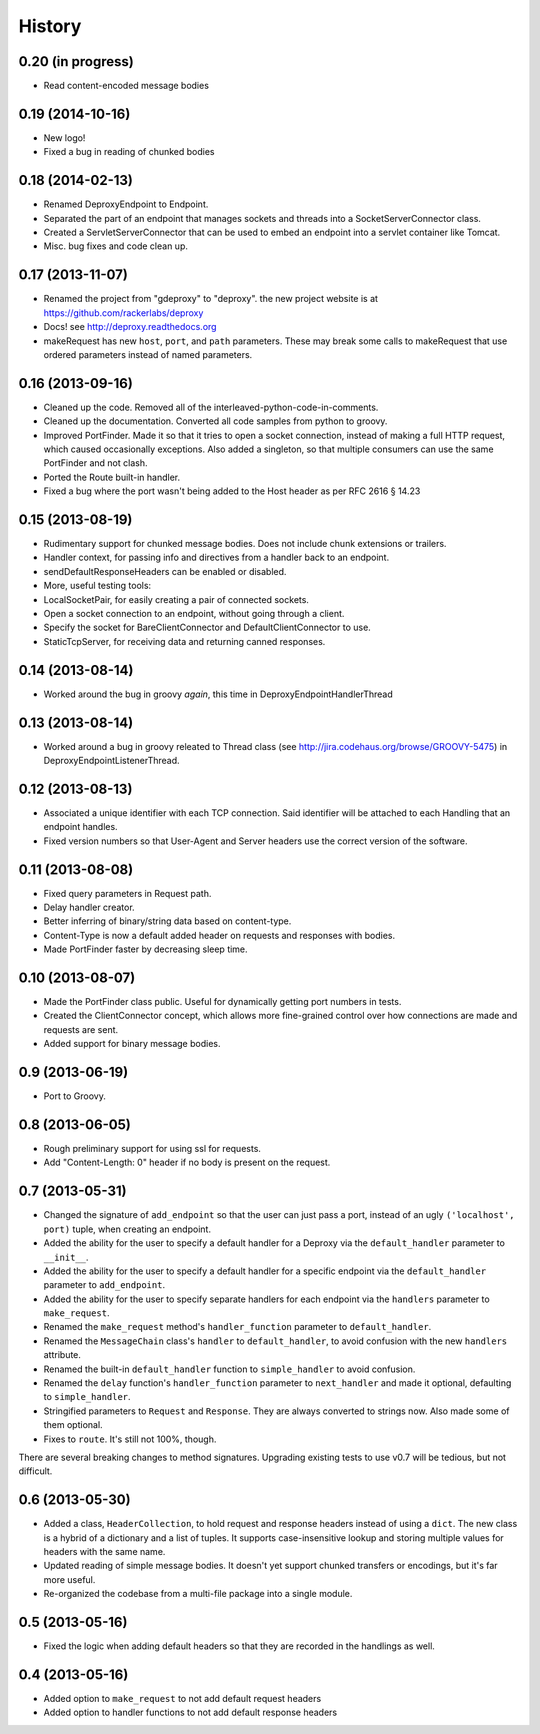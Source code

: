 .. :changelog:

History
-------

0.20 (in progress)
++++++++++++++++++
- Read content-encoded message bodies


0.19 (2014-10-16)
++++++++++++++++++
- New logo!
- Fixed a bug in reading of chunked bodies

0.18 (2014-02-13)
++++++++++++++++++

- Renamed DeproxyEndpoint to Endpoint.
- Separated the part of an endpoint that manages sockets and threads into a
  SocketServerConnector class.
- Created a ServletServerConnector that can be used to embed an endpoint into
  a servlet container like Tomcat.
- Misc. bug fixes and code clean up.


0.17 (2013-11-07)
++++++++++++++++++

- Renamed the project from "gdeproxy" to "deproxy". the new project website
  is at https://github.com/rackerlabs/deproxy
- Docs! see http://deproxy.readthedocs.org
- makeRequest has new ``host``, ``port``, and ``path`` parameters. These may
  break some calls to makeRequest that use ordered parameters instead of
  named parameters.


0.16 (2013-09-16)
++++++++++++++++++

- Cleaned up the code. Removed all of the interleaved-python-code-in-comments.
- Cleaned up the documentation. Converted all code samples from python to
  groovy.
- Improved PortFinder. Made it so that it tries to open a socket connection,
  instead of making a full HTTP request, which caused occasionally exceptions.
  Also added a singleton, so that multiple consumers can use the same
  PortFinder and not clash.
- Ported the Route built-in handler.
- Fixed a bug where the port wasn't being added to the Host header as per RFC
  2616 § 14.23


0.15 (2013-08-19)
++++++++++++++++++

- Rudimentary support for chunked message bodies. Does not include chunk
  extensions or trailers.
- Handler context, for passing info and directives from a handler back to an
  endpoint.
- sendDefaultResponseHeaders can be enabled or disabled.
- More, useful testing tools:
- LocalSocketPair, for easily creating a pair of connected sockets.
- Open a socket connection to an endpoint, without going through a client.
- Specify the socket for BareClientConnector and DefaultClientConnector to
  use.
- StaticTcpServer, for receiving data and returning canned responses.


0.14 (2013-08-14)
++++++++++++++++++

- Worked around the bug in groovy *again*, this time in
  DeproxyEndpointHandlerThread


0.13 (2013-08-14)
++++++++++++++++++

- Worked around a bug in groovy releated to Thread class
  (see http://jira.codehaus.org/browse/GROOVY-5475) in
  DeproxyEndpointListenerThread.


0.12 (2013-08-13)
++++++++++++++++++

- Associated a unique identifier with each TCP connection. Said identifier
  will be attached to each Handling that an endpoint handles.
- Fixed version numbers so that User-Agent and Server headers use the correct
  version of the software.


0.11 (2013-08-08)
++++++++++++++++++

- Fixed query parameters in Request path.
- Delay handler creator.
- Better inferring of binary/string data based on content-type.
- Content-Type is now a default added header on requests and responses with
  bodies.
- Made PortFinder faster by decreasing sleep time.


0.10 (2013-08-07)
+++++++++++++++++

- Made the PortFinder class public. Useful for dynamically getting port
  numbers in tests.
- Created the ClientConnector concept, which allows more fine-grained
  control over how connections are made and requests are sent.
- Added support for binary message bodies.

0.9 (2013-06-19)
++++++++++++++++

- Port to Groovy.

0.8 (2013-06-05)
++++++++++++++++

- Rough preliminary support for using ssl for requests.
- Add "Content-Length: 0" header if no body is present on the request.

0.7 (2013-05-31)
++++++++++++++++

- Changed the signature of ``add_endpoint`` so that the user can just pass a
  port, instead of an ugly ``('localhost', port)`` tuple, when creating an
  endpoint.
- Added the ability for the user to specify a default handler for a Deproxy via
  the ``default_handler`` parameter to ``__init__``.
- Added the ability for the user to specify a default handler for a specific
  endpoint via the ``default_handler`` parameter to ``add_endpoint``.
- Added the ability for the user to specify separate handlers for each endpoint
  via the ``handlers`` parameter to ``make_request``.
- Renamed the ``make_request`` method's ``handler_function`` parameter to
  ``default_handler``.
- Renamed the ``MessageChain`` class's ``handler`` to ``default_handler``, to
  avoid confusion with the new ``handlers`` attribute.
- Renamed the built-in ``default_handler`` function to ``simple_handler`` to
  avoid confusion.
- Renamed the ``delay`` function's ``handler_function`` parameter to
  ``next_handler`` and made it optional, defaulting to ``simple_handler``.
- Stringified parameters to ``Request`` and ``Response``. They are always
  converted to strings now. Also made some of them optional.
- Fixes to ``route``. It's still not 100%, though.

There are several breaking changes to method signatures. Upgrading existing
tests to use v0.7 will be tedious, but not difficult.

0.6 (2013-05-30)
++++++++++++++++

- Added a class, ``HeaderCollection``, to hold request and response headers
  instead of using a ``dict``. The new class is a hybrid of a dictionary and a
  list of tuples. It supports case-insensitive lookup and storing multiple
  values for headers with the same name.
- Updated reading of simple message bodies. It doesn't yet support chunked
  transfers or encodings, but it's far more useful.
- Re-organized the codebase from a multi-file package into a single module.

0.5 (2013-05-16)
++++++++++++++++

- Fixed the logic when adding default headers so that they are recorded in the
  handlings as well.

0.4 (2013-05-16)
++++++++++++++++

- Added option to ``make_request`` to not add default request headers
- Added option to handler functions to not add default response headers

